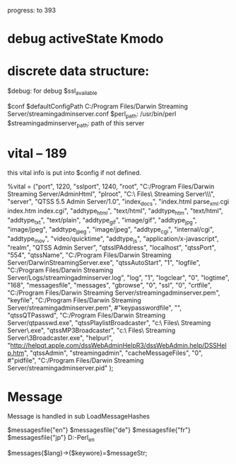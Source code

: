 progress: to 393

* debug activeState Kmodo


* discrete data structure:
$debug: for debug
$ssl_available

# ====================================
$conf
$defaultConfigPath
	C:/Program Files/Darwin Streaming Server/streamingadminserver.conf
$perl_path: /usr/bin/perl
$streamingadminserver_path:  path of this server
    

* vital -- 189
this vital info is put into $config if not defined.

%vital = ("port", 1220,
	  "sslport", 1240,
	  "root", "C:/Program Files/Darwin Streaming Server/AdminHtml",
	  "plroot", "C:\\Program Files\\Darwin Streaming Server\\Playlists\\",
	  "server", "QTSS 5.5 Admin Server/1.0",
	  "index_docs", "index.html parse_xml.cgi index.htm index.cgi",
	  "addtype_html", "text/html",
      "addtype_htm", "text/html",
	  "addtype_txt", "text/plain",
	  "addtype_gif", "image/gif",
	  "addtype_jpg", "image/jpeg",
	  "addtype_jpeg", "image/jpeg",
	  "addtype_cgi", "internal/cgi",
	  "addtype_mov", "video/quicktime",
	  "addtype_js", "application/x-javascript",
	  "realm", "QTSS Admin Server",
	  "qtssIPAddress", "localhost",
	  "qtssPort", "554",
	  "qtssName", "C:/Program Files/Darwin Streaming Server/DarwinStreamingServer.exe",
	  "qtssAutoStart", "1",
      "logfile", "C:/Program Files/Darwin Streaming Server/Logs/streamingadminserver.log",
	  "log", "1",
	  "logclear", "0",
	  "logtime", "168",
	  "messagesfile", "messages",
	  "gbrowse", "0",
	  "ssl", "0",
	  "crtfile", "C:/Program Files/Darwin Streaming Server/streamingadminserver.pem",
	  "keyfile", "C:/Program Files/Darwin Streaming Server/streamingadminserver.pem",
	  #"keypasswordfile", "",
	  "qtssQTPasswd", "C:/Program Files/Darwin Streaming Server/qtpasswd.exe",
	  "qtssPlaylistBroadcaster", "c:\\Program Files\\Darwin Streaming Server\\PlaylistBroadcaster.exe",
	  "qtssMP3Broadcaster", "c:\\Program Files\\Darwin Streaming Server\\MP3Broadcaster.exe",
	  "helpurl", "http://helpqt.apple.com/dssWebAdminHelpR3/dssWebAdmin.help/DSSHelp.htm",
	  "qtssAdmin", "streamingadmin",
  	  "cacheMessageFiles", "0",
	  #"pidfile", "C:/Program Files/Darwin Streaming Server/streamingadminserver.pid"
	  );

* Message

Message is handled in 
           sub LoadMessageHashes

  $messagesfile{"en"}
  $messagesfile{"de"}
  $messagesfile{"fr"}
  $messagesfile{"jp"}
       D:\GitHub\DSS-Perl\AdminHtml\html_en\messages

  $messages{$lang}->{$keywore}=$messageStr;


